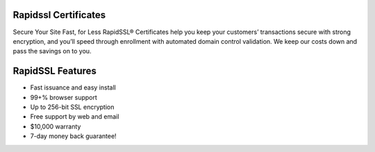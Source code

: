 Rapidssl Certificates
=====================

Secure Your Site Fast, for Less
RapidSSL® Certificates help you keep your customers’ transactions secure with strong encryption, and you’ll speed through enrollment with automated domain control validation. We keep our costs down and pass the savings on to you.

RapidSSL Features
=================
- Fast issuance and easy install
- 99+% browser support
- Up to 256-bit SSL encryption
- Free support by web and email
- $10,000 warranty
- 7-day money back guarantee!
